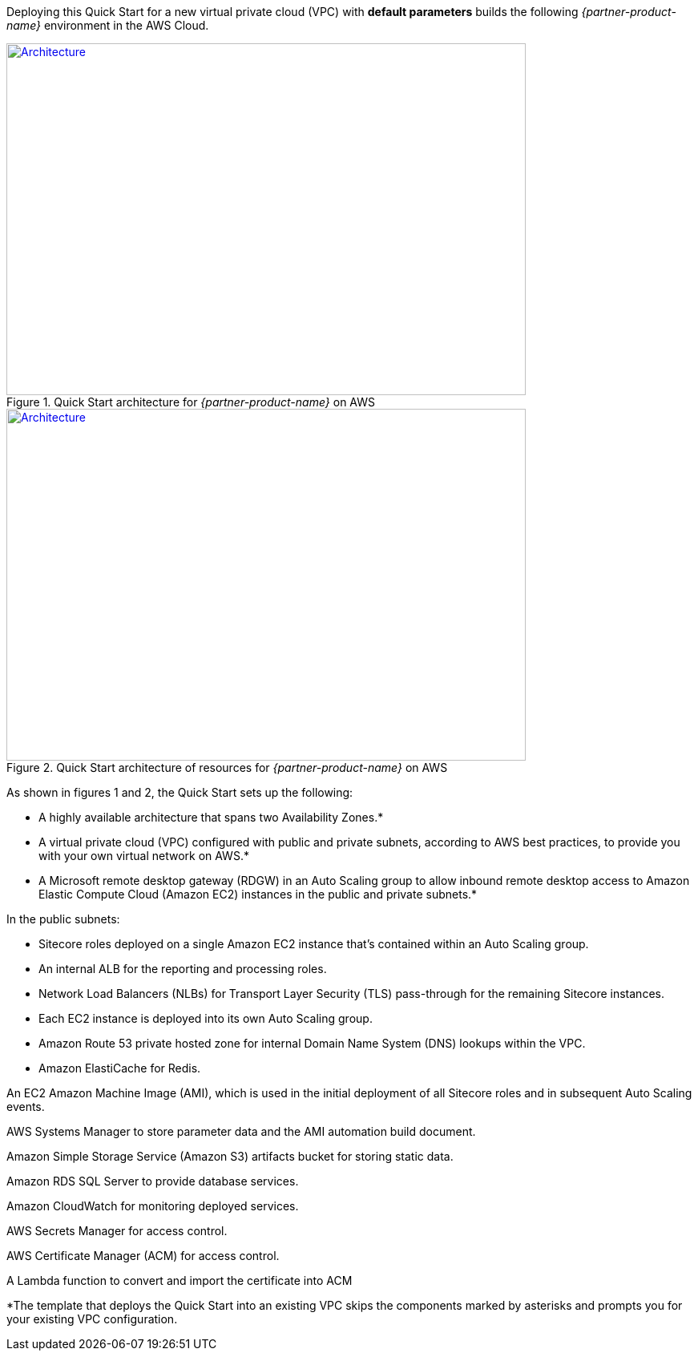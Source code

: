 Deploying this Quick Start for a new virtual private cloud (VPC) with
*default parameters* builds the following _{partner-product-name}_ environment in the
AWS Cloud.

// Replace this example diagram with your own. Send us your source PowerPoint file. Be sure to follow our guidelines here : http://(we should include these points on our contributors giude)
[#architecture1]
.Quick Start architecture for _{partner-product-name}_ on AWS
[link=images/architecture_diagram.png]
image::../images/architecture_diagram.png[Architecture,width=648,height=439]

[#architecture2]
.Quick Start architecture of resources for _{partner-product-name}_ on AWS
[link=images/architecture_diagram_2.png]
image::../images/architecture_diagram_2.png[Architecture,width=648,height=439]

As shown in figures 1 and 2, the Quick Start sets up the following:

* A highly available architecture that spans two Availability Zones.*
* A virtual private cloud (VPC) configured with public and private subnets, according to
AWS best practices, to provide you with your own virtual network on AWS.*
* A Microsoft remote desktop gateway (RDGW) in an Auto Scaling group to allow
inbound remote desktop access to Amazon Elastic Compute Cloud (Amazon EC2)
instances in the public and private subnets.*

In the public subnets:

* Sitecore roles deployed on a single Amazon EC2 instance that’s contained within
an Auto Scaling group.
* An internal ALB for the reporting and processing roles.
* Network Load Balancers (NLBs) for Transport Layer Security (TLS) pass-through
for the remaining Sitecore instances.
* Each EC2 instance is deployed into its own Auto Scaling group.
* Amazon Route 53 private hosted zone for internal Domain Name System (DNS)
lookups within the VPC.
* Amazon ElastiCache for Redis.

An EC2 Amazon Machine Image (AMI), which is used in the initial deployment of all
Sitecore roles and in subsequent Auto Scaling events.

AWS Systems Manager to store parameter data and the AMI automation build
document.

Amazon Simple Storage Service (Amazon S3) artifacts bucket for storing static data.

Amazon RDS SQL Server to provide database services.

Amazon CloudWatch for monitoring deployed services.

AWS Secrets Manager for access control.

AWS Certificate Manager (ACM) for access control.

A Lambda function to convert and import the certificate into ACM

*The template that deploys the Quick Start into an existing VPC skips
the components marked by asterisks and prompts you for your existing VPC
configuration.
